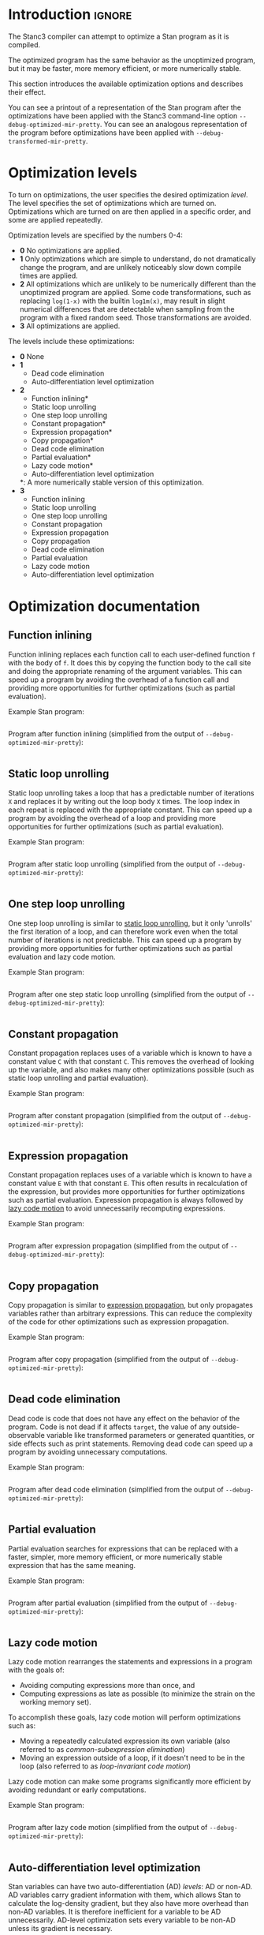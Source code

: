 * Introduction :ignore:
  The Stanc3 compiler can attempt to optimize a Stan program as it is compiled.

  The optimized program has the same behavior as the unoptimized program, but it may be faster, more memory efficient, or more numerically stable.
  
  This section introduces the available optimization options and describes their effect.

  You can see a printout of a representation of the Stan program after the optimizations have been applied with the Stanc3 command-line option ~--debug-optimized-mir-pretty~.
  You can see an analogous representation of the program before optimizations have been applied with ~--debug-transformed-mir-pretty~.
  
* Optimization levels
  To turn on optimizations, the user specifies the desired optimization /level/.
  The level specifies the set of optimizations which are turned on.
  Optimizations which are turned on are then applied in a specific order, and some are applied repeatedly.

  Optimization levels are specified by the numbers 0-4:
  * *0*
    No optimizations are applied.
  * *1*
    Only optimizations which are simple to understand, do not dramatically change the program, and are unlikely noticeably slow down compile times are applied.
  * *2*
    All optimizations which are unlikely to be numerically different than the unoptimized program are applied.
    Some code transformations, such as replacing ~log(1-x)~ with the builtin ~log1m(x)~, may result in slight numerical differences that are detectable when sampling from the program with a fixed random seed.
    Those transformations are avoided.
  * *3*
    All optimizations are applied.
  
  The levels include these optimizations:
  * *0*
    None
  * *1*
    * Dead code elimination
    * Auto-differentiation level optimization
  * *2*
    * Function inlining*
    * Static loop unrolling
    * One step loop unrolling
    * Constant propagation*
    * Expression propagation*
    * Copy propagation*
    * Dead code elimination
    * Partial evaluation*
    * Lazy code motion*
    * Auto-differentiation level optimization
    *: A more numerically stable version of this optimization.
  * *3*
    * Function inlining
    * Static loop unrolling
    * One step loop unrolling
    * Constant propagation
    * Expression propagation
    * Copy propagation
    * Dead code elimination
    * Partial evaluation
    * Lazy code motion
    * Auto-differentiation level optimization
* Optimization documentation
** Function inlining
   Function inlining replaces each function call to each user-defined function ~f~ with the body of ~f~.
   It does this by copying the function body to the call site and doing the appropriate renaming of the argument variables.
   This can speed up a program by avoiding the overhead of a function call and providing more opportunities for further optimizations (such as partial evaluation).
   
 Example Stan program:
 #+INCLUDE: "examples/fi-ex.stan" src

 Program after function inlining (simplified from the output of ~--debug-optimized-mir-pretty~):
 #+INCLUDE: "examples/fi-ex.opt-mir.edit" src

** Static loop unrolling
   <<sec:static-unroll>>
   Static loop unrolling takes a loop that has a predictable number of iterations ~X~ and replaces it by writing out the loop body ~X~ times.
   The loop index in each repeat is replaced with the appropriate constant.
   This can speed up a program by avoiding the overhead of a loop and providing more opportunities for further optimizations (such as partial evaluation).
   
 Example Stan program:
 #+INCLUDE: "examples/slu-ex.stan" src

 Program after static loop unrolling (simplified from the output of ~--debug-optimized-mir-pretty~):
 #+INCLUDE: "examples/slu-ex.opt-mir.edit" src

** One step loop unrolling
   One step loop unrolling is similar to [[sec:static-unroll][static loop unrolling]], but it only 'unrolls' the first iteration of a loop, and can therefore work even when the total number of iterations is not predictable.
   This can speed up a program by providing more opportunities for further optimizations such as partial evaluation and lazy code motion.
   
 Example Stan program:
 #+INCLUDE: "examples/oslu-ex.stan" src

 Program after one step static loop unrolling (simplified from the output of ~--debug-optimized-mir-pretty~):
 #+INCLUDE: "examples/oslu-ex.opt-mir.edit" src

** Constant propagation
   Constant propagation replaces uses of a variable which is known to have a constant value ~C~ with that constant ~C~.
   This removes the overhead of looking up the variable, and also makes many other optimizations possible (such as static loop unrolling and partial evaluation).
   
 Example Stan program:
 #+INCLUDE: "examples/cp-ex.stan" src

 Program after constant propagation (simplified from the output of ~--debug-optimized-mir-pretty~):
 #+INCLUDE: "examples/cp-ex.opt-mir.edit" src

** Expression propagation
   <<sec:expression-prop>>
   Constant propagation replaces uses of a variable which is known to have a constant value ~E~ with that constant ~E~.
   This often results in recalculation of the expression, but provides more opportunities for further optimizations such as partial evaluation.
   Expression propagation is always followed by [[sec:lcm][lazy code motion]] to avoid unnecessarily recomputing expressions.
   
   Example Stan program:
   #+INCLUDE: "examples/ep-ex.stan" src
   
   Program after expression propagation (simplified from the output of ~--debug-optimized-mir-pretty~):
   #+INCLUDE: "examples/ep-ex.opt-mir.edit" src
** Copy propagation
   Copy propagation is similar to [[sec:expression-prop][expression propagation]], but only propagates variables rather than arbitrary expressions.
   This can reduce the complexity of the code for other optimizations such as expression propagation.

   Example Stan program:
   #+INCLUDE: "examples/copy-ex.stan" src
   
   Program after copy propagation (simplified from the output of ~--debug-optimized-mir-pretty~):
   #+INCLUDE: "examples/copy-ex.opt-mir.edit" src
** Dead code elimination
   Dead code is code that does not have any effect on the behavior of the program.
   Code is not dead if it affects ~target~, the value of any outside-observable variable like transformed parameters or generated quantities, or side effects such as print statements.
   Removing dead code can speed up a program by avoiding unnecessary computations.

   Example Stan program:
   #+INCLUDE: "examples/dce-ex.stan" src
   
   Program after dead code elimination (simplified from the output of ~--debug-optimized-mir-pretty~):
   #+INCLUDE: "examples/dce-ex.opt-mir.edit" src
** Partial evaluation
   Partial evaluation searches for expressions that can be replaced with a faster, simpler, more memory efficient, or more numerically stable expression that has the same meaning.

   Example Stan program:
   #+INCLUDE: "examples/pe-ex.stan" src
   
   Program after partial evaluation (simplified from the output of ~--debug-optimized-mir-pretty~):
   #+INCLUDE: "examples/pe-ex.opt-mir.edit" src
** Lazy code motion
   <<sec:lcm>>
   Lazy code motion rearranges the statements and expressions in a program with the goals of:
   * Avoiding computing expressions more than once, and
   * Computing expressions as late as possible (to minimize the strain on the working memory set).
   To accomplish these goals, lazy code motion will perform optimizations such as:
   * Moving a repeatedly calculated expression its own variable (also referred to as /common-subexpression elimination/)
   * Moving an expression outside of a loop, if it doesn't need to be in the loop (also referred to as /loop-invariant code motion/)
   Lazy code motion can make some programs significantly more efficient by avoiding redundant or early computations.

   Example Stan program:
   #+INCLUDE: "examples/lcm-ex.stan" src
   
   Program after lazy code motion (simplified from the output of ~--debug-optimized-mir-pretty~):
   #+INCLUDE: "examples/lcm-ex.opt-mir.edit" src
** Auto-differentiation level optimization
   Stan variables can have two auto-differentiation (AD) /levels/: AD or non-AD.
   AD variables carry gradient information with them, which allows Stan to calculate the log-density gradient, but they also have more overhead than non-AD variables.
   It is therefore inefficient for a variable to be AD unnecessarily.
   AD-level optimization sets every variable to be non-AD unless its gradient is necessary.

   Example Stan program:
   #+INCLUDE: "examples/adl-ex.stan" src
   
   Program after AD-level optimization (simplified from the output of ~--debug-optimized-mir-pretty~):
   #+INCLUDE: "examples/adl-ex.opt-mir.edit" src
